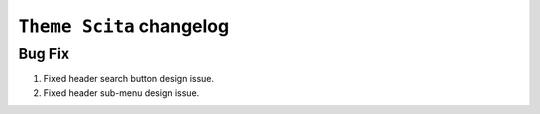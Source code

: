 ========================
``Theme Scita`` changelog
========================

*************************
Bug Fix
*************************

1. Fixed header search button design issue.
2. Fixed header sub-menu design issue.